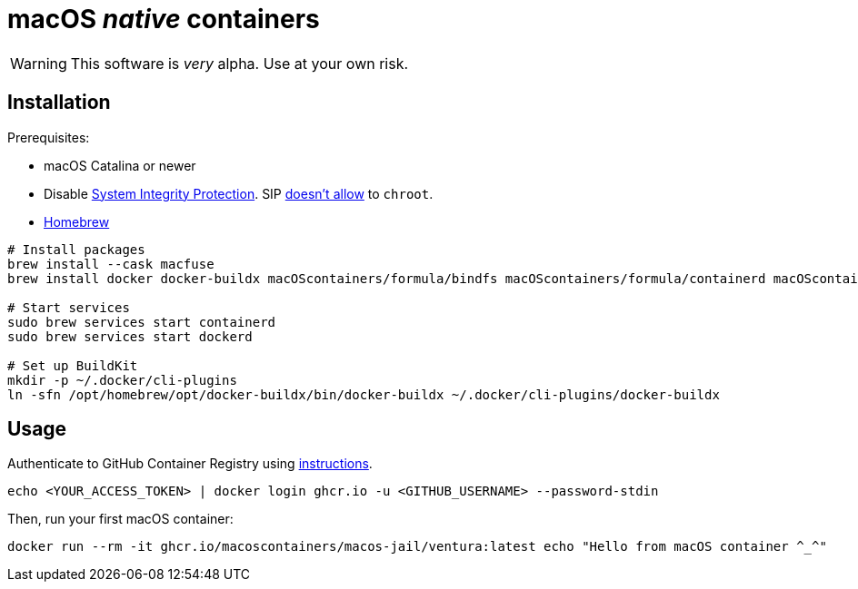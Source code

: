= macOS _native_ containers
:source-highlighter: rouge

WARNING: This software is _very_ alpha.
Use at your own risk.

== Installation

Prerequisites:

- macOS Catalina or newer
- Disable https://developer.apple.com/documentation/security/disabling_and_enabling_system_integrity_protection[System Integrity Protection].
SIP https://github.com/containerd/containerd/discussions/5525#discussioncomment-2685649[doesn't allow] to `chroot`.
- https://brew.sh[Homebrew]

[source,shell]
----
# Install packages
brew install --cask macfuse
brew install docker docker-buildx macOScontainers/formula/bindfs macOScontainers/formula/containerd macOScontainers/formula/dockerd macOScontainers/formula/rund

# Start services
sudo brew services start containerd
sudo brew services start dockerd

# Set up BuildKit
mkdir -p ~/.docker/cli-plugins
ln -sfn /opt/homebrew/opt/docker-buildx/bin/docker-buildx ~/.docker/cli-plugins/docker-buildx
----

== Usage

Authenticate to GitHub Container Registry using https://docs.github.com/en/packages/working-with-a-github-packages-registry/working-with-the-container-registry#authenticating-to-the-container-registry[instructions].

[source,shell]
----
echo <YOUR_ACCESS_TOKEN> | docker login ghcr.io -u <GITHUB_USERNAME> --password-stdin
----

Then, run your first macOS container:

[source,shell]
----
docker run --rm -it ghcr.io/macoscontainers/macos-jail/ventura:latest echo "Hello from macOS container ^_^"
----
